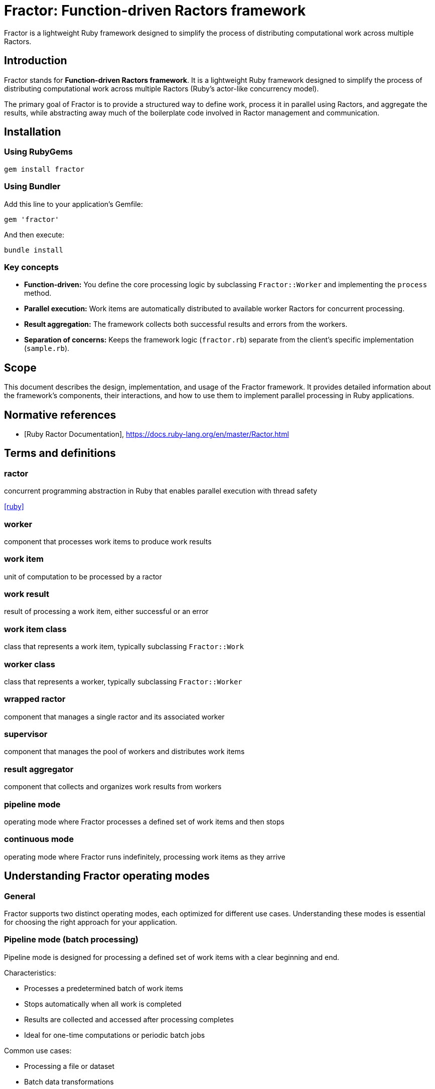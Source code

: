 = Fractor: Function-driven Ractors framework

Fractor is a lightweight Ruby framework designed to simplify the process of
distributing computational work across multiple Ractors.

== Introduction

Fractor stands for *Function-driven Ractors framework*. It is a lightweight
Ruby framework designed to simplify the process of distributing computational
work across multiple Ractors (Ruby's actor-like concurrency model).

The primary goal of Fractor is to provide a structured way to define work,
process it in parallel using Ractors, and aggregate the results, while
abstracting away much of the boilerplate code involved in Ractor management and
communication.

== Installation

=== Using RubyGems

[source,sh]
----
gem install fractor
----

=== Using Bundler

Add this line to your application's Gemfile:

[source,ruby]
----
gem 'fractor'
----

And then execute:

[source,sh]
----
bundle install
----


=== Key concepts

* *Function-driven:* You define the core processing logic by subclassing
  `Fractor::Worker` and implementing the `process` method.

* *Parallel execution:* Work items are automatically distributed to available
  worker Ractors for concurrent processing.

* *Result aggregation:* The framework collects both successful results and
  errors from the workers.

* *Separation of concerns:* Keeps the framework logic (`fractor.rb`) separate
  from the client's specific implementation (`sample.rb`).

== Scope

This document describes the design, implementation, and usage of the Fractor
framework. It provides detailed information about the framework's components,
their interactions, and how to use them to implement parallel processing in Ruby
applications.

[bibliography]
== Normative references

* [[[ruby-ractor,Ruby Ractor Documentation]]], https://docs.ruby-lang.org/en/master/Ractor.html

== Terms and definitions

=== ractor

concurrent programming abstraction in Ruby that enables parallel execution
with thread safety

[.source]
<<ruby>>

=== worker

component that processes work items to produce work results

=== work item

unit of computation to be processed by a ractor

=== work result

result of processing a work item, either successful or an error

=== work item class

class that represents a work item, typically subclassing `Fractor::Work`

=== worker class

class that represents a worker, typically subclassing `Fractor::Worker`

=== wrapped ractor

component that manages a single ractor and its associated worker

=== supervisor

component that manages the pool of workers and distributes work items

=== result aggregator

component that collects and organizes work results from workers

=== pipeline mode

operating mode where Fractor processes a defined set of work items and then
stops

=== continuous mode

operating mode where Fractor runs indefinitely, processing work items as they
arrive




== Understanding Fractor operating modes

=== General

Fractor supports two distinct operating modes, each optimized for different use
cases. Understanding these modes is essential for choosing the right approach
for your application.

=== Pipeline mode (batch processing)

Pipeline mode is designed for processing a defined set of work items with a
clear beginning and end.

Characteristics:

* Processes a predetermined batch of work items
* Stops automatically when all work is completed
* Results are collected and accessed after processing completes
* Ideal for one-time computations or periodic batch jobs

Common use cases:

* Processing a file or dataset
* Batch data transformations
* One-time parallel computations
* Scheduled batch jobs
* Hierarchical or multi-stage processing

=== Continuous mode (long-running servers)

Continuous mode is designed for applications that need to run indefinitely,
processing work items as they arrive.

Characteristics:

* Runs continuously without a predetermined end
* Processes work items dynamically as they become available
* Workers idle efficiently when no work is available
* Results are processed via callbacks, not batch collection
* Supports graceful shutdown and runtime monitoring

Common use cases:

* Chat servers and messaging systems
* Background job processors
* Real-time data stream processing
* Web servers handling concurrent requests
* Monitoring and alerting systems
* Event-driven architectures

=== Comparison

[cols="1,2,2",options="header"]
|===
|Aspect |Pipeline Mode |Continuous Mode

|Duration
|Finite (stops when done)
|Indefinite (runs until stopped)

|Work arrival
|All work known upfront
|Work arrives dynamically

|Result handling
|Batch collection after completion
|Callback-based processing

|Typical lifetime
|Seconds to minutes
|Hours to days/weeks

|Shutdown
|Automatic on completion
|Manual or signal-based

|Best for
|Batch jobs, file processing
|Servers, streams, job queues
|===

=== Decision guide

Choose *Pipeline mode* when:

* You have a complete dataset to process
* Processing has a clear start and end
* You need all results aggregated after completion
* The task is one-time or scheduled periodically

Choose *Continuous mode* when:

* Work arrives over time from external sources
* Your application runs as a long-lived server
* You need to process items as they arrive
* Results should be handled immediately via callbacks




== Quick start: Pipeline mode

=== General

This quick start guide shows the minimum steps needed to get parallel batch
processing working with Fractor.

=== Step 1: Create a minimal Work class

The Work class represents a unit of work to be processed by a Worker. It
encapsulates the input data needed for processing.

[source,ruby]
----
require 'fractor'

class MyWork < Fractor::Work
  # Store all properties in the input hash
  def initialize(value)
    super({ value: value })
  end

  # Accessor method for the stored value
  def value
    input[:value]
  end

  def to_s
    "MyWork: #{value}"
  end
end
----

A Work is instantiated with the input data it will process this way:

[source,ruby]
----
work_item = MyWork.new(42)
puts work_item.to_s  # Output: MyWork: 42
----


=== Step 2: Create a minimal Worker class

The Worker class defines the processing logic for work items. Each Worker
instance runs within its own Ractor and processes Work objects sent to it.

It must implement the `process(work)` method, which takes a Work object as
input and returns a `Fractor::WorkResult` object.

The `process` method should handle both successful processing and error
conditions.

[source,ruby]
----
class MyWorker < Fractor::Worker
  def process(work)
    # Your processing logic here
    result = work.input * 2

    # Return a success result
    Fractor::WorkResult.new(result: result, work: work)
  rescue => e
    # Return an error result if something goes wrong
    Fractor::WorkResult.new(error: e.message, work: work)
  end
end
----

The `process` method can perform any computation you need. In this example, it
multiplies the input by 2. If an error occurs, it catches the exception and
returns an error result.

=== Step 3: Set up and run the Supervisor

The Supervisor class orchestrates the entire framework, managing worker Ractors,
distributing work, and collecting results.

[source,ruby]
----
# Create the supervisor with auto-detected number of workers
supervisor = Fractor::Supervisor.new(
  worker_pools: [
    { worker_class: MyWorker }  # Number of workers auto-detected
  ]
)

# Add work items (instances of Work subclasses)
supervisor.add_work_items([
  MyWork.new(1),
  MyWork.new(2),
  MyWork.new(3),
  MyWork.new(4),
  MyWork.new(5)
])

# Run the processing
supervisor.run

# Access results after completion
puts "Results: #{supervisor.results.results.map(&:result)}"
puts "Errors: #{supervisor.results.errors.size}"
----

That's it! With these three simple steps, you have a working parallel processing
system using Fractor in pipeline mode.




== Quick start: Continuous mode

=== General

This quick start guide shows how to build a long-running server using Fractor's
high-level primitives for continuous mode. These primitives eliminate boilerplate
code for thread management, queuing, and results processing.

=== Step 1: Create Work and Worker classes

Just like pipeline mode, you need Work and Worker classes:

[source,ruby]
----
require 'fractor'

class MessageWork < Fractor::Work
  def initialize(client_id, message)
    super({ client_id: client_id, message: message })
  end

  def client_id
    input[:client_id]
  end

  def message
    input[:message]
  end
end

class MessageWorker < Fractor::Worker
  def process(work)
    # Process the message
    processed = "Echo: #{work.message}"

    Fractor::WorkResult.new(
      result: { client_id: work.client_id, response: processed },
      work: work
    )
  rescue => e
    Fractor::WorkResult.new(error: e.message, work: work)
  end
end
----

=== Step 2: Set up WorkQueue

Create a thread-safe work queue that will hold incoming work items:

[source,ruby]
----
# Create a thread-safe work queue
work_queue = Fractor::WorkQueue.new
----

=== Step 3: Set up ContinuousServer with callbacks

The ContinuousServer handles all the boilerplate: thread management, signal
handling, and results processing.

[source,ruby]
----
# Create the continuous server
server = Fractor::ContinuousServer.new(
  worker_pools: [
    { worker_class: MessageWorker, num_workers: 4 }
  ],
  work_queue: work_queue,  # Auto-registers as work source
  log_file: 'logs/server.log'  # Optional logging
)

# Define how to handle successful results
server.on_result do |result|
  client_id = result.result[:client_id]
  response = result.result[:response]
  puts "Sending to client #{client_id}: #{response}"
  # Send response to client here
end

# Define how to handle errors
server.on_error do |error_result|
  puts "Error processing work: #{error_result.error}"
end
----

=== Step 4: Run and add work dynamically

Start the server and add work items as they arrive:

[source,ruby]
----
# Start the server in a background thread
server_thread = Thread.new { server.run }

# Your application can now push work items dynamically
# For example, when a client sends a message:
work_queue << MessageWork.new(client_id: 1, message: "Hello")
work_queue << MessageWork.new(client_id: 2, message: "World")

# The server runs indefinitely, processing work as it arrives
# Use Ctrl+C or send SIGTERM for graceful shutdown

# Or stop programmatically
sleep 10
server.stop
server_thread.join
----

That's it! The ContinuousServer handles all thread management, signal handling,
and graceful shutdown automatically.




== Core components

=== General

The Fractor framework consists of the following main classes, all residing
within the `Fractor` module. These core components are used by both pipeline
mode and continuous mode.


=== Fractor::Worker

The abstract base class for defining how work should be processed.

Client code must subclass this and implement the `process(work)` method.

The `process` method receives a `Fractor::Work` object (or a subclass) and
should return a `Fractor::WorkResult` object.

=== Fractor::Work

The abstract base class for representing a unit of work.

Typically holds the input data needed by the `Worker`.

Client code should subclass this to define specific types of work items.

=== Fractor::WorkResult

A container object returned by the `Worker#process` method.

Holds either the successful `:result` of the computation or an `:error`
message if processing failed.

Includes a reference back to the original `:work` item.

Provides a `success?` method.

=== Fractor::ResultAggregator

Collects and stores all `WorkResult` objects generated by the workers.

Separates results into `results` (successful) and `errors` arrays.

=== Fractor::WrappedRactor

Manages an individual Ruby `Ractor`.

Instantiates the client-provided `Worker` subclass within the Ractor.

Handles receiving `Work` items, calling the `Worker#process` method, and
yielding `WorkResult` objects (or errors) back to the `Supervisor`.

=== Fractor::Supervisor

The main orchestrator of the framework.

Initializes and manages a pool of `WrappedRactor` instances.

Manages a `work_queue` of input data.

Distributes work items (wrapped in the client's `Work` subclass) to available
Ractors.

Listens for results and errors from Ractors using `Ractor.select`.

Uses `ResultAggregator` to store outcomes.

Handles graceful shutdown on `SIGINT` (Ctrl+C).




== Pipeline mode components

=== General

This section describes the components and their detailed usage specifically for
pipeline mode (batch processing). For continuous mode, see the Continuous mode
components section.

Pipeline mode uses only the core components without any additional primitives.

=== Work class

==== Purpose and responsibilities

The `Fractor::Work` class represents a unit of work to be processed by a Worker.
Its primary responsibility is to encapsulate the input data needed for
processing.

==== Implementation requirements

At minimum, your Work subclass should:

. Inherit from `Fractor::Work`
. Pass the input data to the superclass constructor

[source,ruby]
----
class MyWork < Fractor::Work
  def initialize(input)
    super(input) # This stores input in @input
    # Add any additional initialization if needed
  end
end
----

==== Advanced usage

You can extend your Work class to include additional data or methods:

[source,ruby]
----
class ComplexWork < Fractor::Work
  attr_reader :options

  def initialize(input, options = {})
    super(input)
    @options = options
  end

  def high_priority?
    @options[:priority] == :high
  end

  def to_s
    "ComplexWork: #{@input} (#{@options[:priority]} priority)"
  end
end
----

[TIP]
====
* Keep Work objects lightweight and serializable since they will be passed
  between Ractors
* Implement a meaningful `to_s` method for better debugging
* Consider adding validation in the initializer to catch issues early
====

=== Worker class

==== Purpose and responsibilities

The `Fractor::Worker` class defines the processing logic for work items. Each
Worker instance runs within its own Ractor and processes Work objects sent to
it.

==== Implementation requirements

Your Worker subclass must:

. Inherit from `Fractor::Worker`
. Implement the `process(work)` method
. Return a `Fractor::WorkResult` object from the `process` method
. Handle both successful processing and error conditions

[source,ruby]
----
class MyWorker < Fractor::Worker
  def process(work)
    # Process the work

    if work.input < 0
      return Fractor::WorkResult.new(
        error: "Cannot process negative numbers",
        work: work
      )
    end

    # Normal processing...
    result = work.input * 2

    # Return a WorkResult
    Fractor::WorkResult.new(result: result, work: work)
  end
end
----


==== Error handling

The Worker class should handle two types of errors.


===== Handled errors

These are expected error conditions that your code explicitly checks for.

[source,ruby]
----
def process(work)
  if work.input < 0
    return Fractor::WorkResult.new(
      error: "Cannot process negative numbers",
      work: work
    )
  end

  # Normal processing...
  Fractor::WorkResult.new(result: calculated_value, work: work)
end
----

===== Unexpected errors caught by rescue

These are unexpected exceptions that may occur during processing. You should
catch these and convert them into error results.

[source,ruby]
----
def process(work)
  # Processing that might raise exceptions
  result = complex_calculation(work.input)

  Fractor::WorkResult.new(result: result, work: work)
rescue StandardError => e
  # Catch and convert any unexpected exceptions to error results
  Fractor::WorkResult.new(
    error: "An unexpected error occurred: #{e.message}",
    work: work
  )
end
----

[TIP]
====
* Keep the `process` method focused on a single responsibility
* Use meaningful error messages that help diagnose issues
* Consider adding logging within the `process` method for debugging
* Ensure all paths return a valid `WorkResult` object
====

=== Supervisor class for pipeline mode

==== Purpose and responsibilities

The `Fractor::Supervisor` class orchestrates the entire framework, managing
worker Ractors, distributing work, and collecting results.

==== Configuration options

When creating a Supervisor for pipeline mode, configure worker pools:

[source,ruby]
----
supervisor = Fractor::Supervisor.new(
  worker_pools: [
    # Pool 1 - for general data processing
    { worker_class: MyWorker, num_workers: 4 },

    # Pool 2 - for specialized image processing
    { worker_class: ImageWorker, num_workers: 2 }
  ]
  # Note: continuous_mode defaults to false for pipeline mode
)
----

==== Worker auto-detection

Fractor automatically detects the number of available processors on your system
and uses that value when `num_workers` is not specified. This provides optimal
resource utilization across different deployment environments without requiring
manual configuration.

[source,ruby]
----
# Auto-detect number of workers (recommended for most cases)
supervisor = Fractor::Supervisor.new(
  worker_pools: [
    { worker_class: MyWorker }  # Will use number of available processors
  ]
)

# Explicitly set number of workers (useful for specific requirements)
supervisor = Fractor::Supervisor.new(
  worker_pools: [
    { worker_class: MyWorker, num_workers: 4 }  # Always use exactly 4 workers
  ]
)

# Mix auto-detection and explicit configuration
supervisor = Fractor::Supervisor.new(
  worker_pools: [
    { worker_class: FastWorker },                    # Auto-detected
    { worker_class: HeavyWorker, num_workers: 2 }    # Explicitly 2 workers
  ]
)
----

The auto-detection uses Ruby's `Etc.nprocessors` which returns the number of
available processors. If detection fails for any reason, it falls back to 2
workers.

[TIP]
====
* Use auto-detection for portable code that adapts to different environments
* Explicitly set `num_workers` when you need precise control over resource usage
* Consider system load and other factors when choosing explicit values
====

==== Adding work

You can add work items individually or in batches:

[source,ruby]
----
# Add a single item
supervisor.add_work_item(MyWork.new(42))

# Add multiple items
supervisor.add_work_items([
  MyWork.new(1),
  MyWork.new(2),
  MyWork.new(3),
  MyWork.new(4),
  MyWork.new(5)
])

# Add items of different work types
supervisor.add_work_items([
  TextWork.new("Process this text"),
  ImageWork.new({ width: 800, height: 600 })
])
----

The Supervisor can handle any Work object that inherits from Fractor::Work.
Workers must check the type of Work they receive and process it accordingly.

==== Running and monitoring

To start processing:

[source,ruby]
----
# Start processing and block until complete
supervisor.run
----

The Supervisor automatically handles:

* Starting the worker Ractors
* Distributing work items to available workers
* Collecting results and errors
* Graceful shutdown on completion or interruption (Ctrl+C)

=== ResultAggregator for pipeline mode

==== Purpose and responsibilities

The `Fractor::ResultAggregator` collects and organizes all results from the
workers, separating successful results from errors.

In pipeline mode, results are collected throughout processing and accessed
after the supervisor finishes running.

==== Accessing results

After processing completes:

[source,ruby]
----
# Get the ResultAggregator
aggregator = supervisor.results

# Check counts
puts "Processed #{aggregator.results.size} items successfully"
puts "Encountered #{aggregator.errors.size} errors"

# Access successful results
aggregator.results.each do |result|
  puts "Work item #{result.work.input} produced #{result.result}"
end

# Access errors
aggregator.errors.each do |error_result|
  puts "Work item #{error_result.work.input} failed: #{error_result.error}"
end
----

To access successful results:

[source,ruby]
----
# Get all successful results
successful_results = supervisor.results.results

# Extract just the result values
result_values = successful_results.map(&:result)
----

To access errors:

[source,ruby]
----
# Get all error results
error_results = supervisor.results.errors

# Extract error messages
error_messages = error_results.map(&:error)

# Get the work items that failed
failed_work_items = error_results.map(&:work)
----


[TIP]
====
* Check both successful results and errors after processing completes
* Consider implementing custom reporting based on the aggregated results
====




== Pipeline mode patterns

=== Custom work distribution

For more complex scenarios, you might want to prioritize certain work items:

[source,ruby]
----
# Create Work objects for high priority items
high_priority_works = high_priority_items.map { |item| MyWork.new(item) }

# Add high-priority items first
supervisor.add_work_items(high_priority_works)

# Run with just enough workers for high-priority items
supervisor.run

# Create Work objects for lower priority items
low_priority_works = low_priority_items.map { |item| MyWork.new(item) }

# Add and process lower-priority items
supervisor.add_work_items(low_priority_works)
supervisor.run
----

=== Handling large datasets

For very large datasets, consider processing in batches:

[source,ruby]
----
large_dataset.each_slice(1000) do |batch|
  # Convert batch items to Work objects
  work_batch = batch.map { |item| MyWork.new(item) }

  supervisor.add_work_items(work_batch)
  supervisor.run

  # Process this batch's results before continuing
  process_batch_results(supervisor.results)
end
----

=== Multi-work type processing

The Multi-Work Type pattern demonstrates how a single supervisor and worker can
handle multiple types of work items.

[source,ruby]
----
class UniversalWorker < Fractor::Worker
  def process(work)
    case work
    when TextWork
      process_text(work)
    when ImageWork
      process_image(work)
    else
      Fractor::WorkResult.new(
        error: "Unknown work type: #{work.class}",
        work: work
      )
    end
  end

  private

  def process_text(work)
    result = work.text.upcase
    Fractor::WorkResult.new(result: result, work: work)
  end

  def process_image(work)
    result = { width: work.width * 2, height: work.height * 2 }
    Fractor::WorkResult.new(result: result, work: work)
  end
end

# Add different types of work
supervisor.add_work_items([
  TextWork.new("hello"),
  ImageWork.new(width: 100, height: 100),
  TextWork.new("world")
])
----

=== Hierarchical work processing

The Producer/Subscriber pattern showcases processing that generates sub-work:

[source,ruby]
----
# First pass: Process documents
supervisor.add_work_items(documents.map { |doc| DocumentWork.new(doc) })
supervisor.run

# Collect sections generated from documents
sections = supervisor.results.results.flat_map do |result|
  result.result[:sections]
end

# Second pass: Process sections
supervisor.add_work_items(sections.map { |section| SectionWork.new(section) })
supervisor.run
----

=== Pipeline stages

The Pipeline Processing pattern implements multi-stage transformation:

[source,ruby]
----
# Stage 1: Extract data
supervisor1 = Fractor::Supervisor.new(
  worker_pools: [{ worker_class: ExtractionWorker }]
)
supervisor1.add_work_items(raw_data.map { |d| ExtractionWork.new(d) })
supervisor1.run
extracted = supervisor1.results.results.map(&:result)

# Stage 2: Transform data
supervisor2 = Fractor::Supervisor.new(
  worker_pools: [{ worker_class: TransformWorker }]
)
supervisor2.add_work_items(extracted.map { |e| TransformWork.new(e) })
supervisor2.run
transformed = supervisor2.results.results.map(&:result)

# Stage 3: Load data
supervisor3 = Fractor::Supervisor.new(
  worker_pools: [{ worker_class: LoadWorker }]
)
supervisor3.add_work_items(transformed.map { |t| LoadWork.new(t) })
supervisor3.run
----




== Continuous mode components

=== General

This section describes the components and their detailed usage specifically for
continuous mode (long-running servers). For pipeline mode, see the Pipeline mode
components section.

Continuous mode offers two approaches: a low-level API for manual control, and
high-level primitives that eliminate boilerplate code.

=== Low-level components

==== General

The low-level API provides manual control over continuous mode operation. This
approach is useful when you need fine-grained control over threading, work
sources, or results processing.

Use the low-level API when:

* You need custom thread management
* Your work source logic is complex
* You require precise control over the supervisor lifecycle
* You're integrating with existing thread pools or event loops

For most applications, the high-level primitives (described in the next section)
are recommended as they eliminate significant boilerplate code.

==== Supervisor with continuous_mode: true

To enable continuous mode, set the `continuous_mode` option:

[source,ruby]
----
supervisor = Fractor::Supervisor.new(
  worker_pools: [
    { worker_class: MyWorker, num_workers: 2 }
  ],
  continuous_mode: true  # Enable continuous mode
)
----

==== Work source callbacks

Register a callback that provides new work on demand:

[source,ruby]
----
supervisor.register_work_source do
  # Return nil or empty array if no work is available
  # Return a work item or array of work items when available
  items = get_next_work_items
  if items && !items.empty?
    # Convert to Work objects if needed
    items.map { |item| MyWork.new(item) }
  else
    nil
  end
end
----

The callback is polled every 100ms by an internal timer thread.

==== Manual thread management

You must manually manage threads and results processing:

[source,ruby]
----
# Start supervisor in a background thread
supervisor_thread = Thread.new { supervisor.run }

# Start results processing thread
results_thread = Thread.new do
  loop do
    # Process results
    while (result = supervisor.results.results.shift)
      handle_result(result)
    end

    # Process errors
    while (error = supervisor.results.errors.shift)
      handle_error(error)
    end

    sleep 0.1
  end
end

# Ensure cleanup on shutdown
begin
  supervisor_thread.join
rescue Interrupt
  supervisor.stop
ensure
  results_thread.kill
  supervisor_thread.join
end
----

=== High-level components

==== General

Fractor provides high-level primitives that dramatically simplify continuous
mode applications by eliminating boilerplate code.

These primitives solve common problems:

* *Thread management*: Automatic supervisor and results processing threads
* *Queue synchronization*: Thread-safe work queue with automatic integration
* *Results processing*: Callback-based handling instead of manual loops
* *Signal handling*: Built-in support for SIGINT, SIGTERM, SIGUSR1/SIGBREAK
* *Graceful shutdown*: Coordinated cleanup across all threads

Real-world benefits:

* The chat server example reduced from 279 lines to 167 lines (40% reduction)
* Eliminates ~112 lines of thread, queue, and signal handling boilerplate
* Simpler, more maintainable code with fewer error-prone details

==== Fractor::WorkQueue

===== Purpose and responsibilities

`Fractor::WorkQueue` provides a thread-safe queue for continuous mode
applications. It handles work item storage and integrates automatically with the
supervisor's work source mechanism.

===== Thread-safety

The WorkQueue is *thread-safe* but not *Ractor-safe*:

* *Thread-safe*: Multiple threads can safely push work items concurrently
* *Not Ractor-safe*: The queue lives in the main process and cannot be shared
  across Ractor boundaries

This design is intentional. The WorkQueue operates in the main process where
your application code runs. Work items are retrieved by the Supervisor (also in
the main process) and then sent to worker Ractors.

.WorkQueue architecture
[source]
----
Main Process
├─→ Your application threads (push to WorkQueue)
├─→ WorkQueue (thread-safe, lives here)
├─→ Supervisor (polls WorkQueue)
│   └─→ Sends work to Worker Ractors
└─→ Worker Ractors (receive frozen/shareable work items)
----

===== Creating a WorkQueue

[source,ruby]
----
work_queue = Fractor::WorkQueue.new
----

===== Adding work items

Use the `<<` operator for thread-safe push operations:

[source,ruby]
----
# From any thread in your application
work_queue << MyWork.new(data)

# Thread-safe even from multiple threads
threads = 10.times.map do |i|
  Thread.new do
    100.times do |j|
      work_queue << MyWork.new("thread-#{i}-item-#{j}")
    end
  end
end
threads.each(&:join)
----

===== Checking queue status

[source,ruby]
----
# Check if queue is empty
if work_queue.empty?
  puts "No work available"
end

# Get current queue size
puts "Queue has #{work_queue.size} items"
----

===== Integration with Supervisor

The WorkQueue integrates automatically with ContinuousServer (see next section).
For manual integration with a Supervisor:

[source,ruby]
----
supervisor = Fractor::Supervisor.new(
  worker_pools: [{ worker_class: MyWorker }],
  continuous_mode: true
)

# Register the work queue as a work source
work_queue.register_with_supervisor(supervisor)

# Now the supervisor will automatically poll the queue for work
----

==== Fractor::ContinuousServer

===== Purpose and responsibilities

`Fractor::ContinuousServer` is a high-level wrapper that handles all the
complexity of running a continuous mode application. It manages:

* Supervisor thread lifecycle
* Results processing thread with callback system
* Signal handling (SIGINT, SIGTERM, SIGUSR1/SIGBREAK)
* Graceful shutdown coordination
* Optional logging

===== Creating a ContinuousServer

[source,ruby]
----
server = Fractor::ContinuousServer.new(
  worker_pools: [
    { worker_class: MessageWorker, num_workers: 4 }
  ],
  work_queue: work_queue,  # Optional, auto-registers if provided
  log_file: 'logs/server.log'  # Optional
)
----

Parameters:

* `worker_pools` (required): Array of worker pool configurations
* `work_queue` (optional): A Fractor::WorkQueue instance to auto-register
* `log_file` (optional): Path for log output

===== Registering callbacks

Define how to handle results and errors:

[source,ruby]
----
# Handle successful results
server.on_result do |result|
  # result is a Fractor::WorkResult with result.result containing your data
  puts "Success: #{result.result}"
  # Send response to client, update database, etc.
end

# Handle errors
server.on_error do |error_result|
  # error_result is a Fractor::WorkResult with error_result.error containing the message
  puts "Error: #{error_result.error}"
  # Log error, send notification, etc.
end
----

===== Running the server

[source,ruby]
----
# Blocking: Run the server (blocks until shutdown signal)
server.run

# Non-blocking: Run in background thread
server_thread = Thread.new { server.run }

# Your application continues here...
# Add work to queue as needed
work_queue << MyWork.new(data)

# Later, stop the server
server.stop
server_thread.join
----

===== Signal handling

The ContinuousServer automatically handles:

* *SIGINT* (Ctrl+C): Graceful shutdown
* *SIGTERM*: Graceful shutdown (production deployment)
* *SIGUSR1* (Unix) / *SIGBREAK* (Windows): Status output

No additional code needed - signals work automatically.

===== Graceful shutdown

When a shutdown signal is received:

. Stops accepting new work from the work queue
. Allows in-progress work to complete (within ~2 seconds)
. Processes remaining results through callbacks
. Cleans up all threads and resources
. Returns from the `run` method

===== Programmatic shutdown

[source,ruby]
----
# Stop the server programmatically
server.stop

# The run method will return shortly after
----

==== Integration architecture

The high-level components work together seamlessly:

.Complete architecture diagram
[source]
----
┌───────────────────────────────────────────────────────────┐
│                     Main Process                          │
│                                                           │
│  ┌──────────────┐     ┌──────────────────────────────┐    │
│  │ Your App     │────>│ WorkQueue (thread-safe)      │    │
│  │ (any thread) │     │ - Thread::Queue internally   │    │
│  └──────────────┘     └──────────────────────────────┘    │
│                                 │                         │
│                                 │ polled every 100ms      │
│                                 ▼                         │
│  ┌────────────────────────────────────────────────────┐   │
│  │         ContinuousServer                           │   │
│  │  ┌─────────────────────────────────────────────┐   │   │
│  │  │  Supervisor Thread                          │   │   │
│  │  │  - Manages worker Ractors                   │   │   │
│  │  │  - Distributes work                         │   │   │
│  │  │  - Coordinates shutdown                     │   │   │
│  │  └─────────────────────────────────────────────┘   │   │
│  │          │                                         │   │
│  │          ▼                                         │   │
│  │  ┌─────────────────────────────────────────────┐   │   │
│  │  │  Worker Ractors (parallel execution)        │   │   │
│  │  │  - Ractor 1: WorkerInstance.process(work)   │   │   │
│  │  │  - Ractor 2: WorkerInstance.process(work)   │   │   │
│  │  │  - Ractor N: WorkerInstance.process(work)   │   │   │
│  │  └─────────────────────────────────────────────┘   │   │
│  │          │                                         │   │
│  │          ▼ (WorkResults)                           │   │
│  │  ┌─────────────────────────────────────────────┐   │   │
│  │  │  Results Processing Thread                  │   │   │
│  │  │  - on_result callback for successes         │   │   │
│  │  │  - on_error callback for failures           │   │   │
│  │  └─────────────────────────────────────────────┘   │   │
│  │                                                    │   │
│  │  ┌─────────────────────────────────────────────┐   │   │
│  │  │  Signal Handler Thread                      │   │   │
│  │  │  - SIGINT/SIGTERM: Shutdown                 │   │   │
│  │  │  - SIGUSR1/SIGBREAK: Status                 │   │   │
│  │  └─────────────────────────────────────────────┘   │   │
│  └────────────────────────────────────────────────────┘   │
└───────────────────────────────────────────────────────────┘
----

Key points:

* WorkQueue lives in main process (thread-safe, not Ractor-safe)
* Supervisor polls WorkQueue and distributes to Ractors
* Work items must be frozen/shareable to cross Ractor boundary
* Results come back through callbacks, not batch collection
* All thread management is automatic




== Continuous mode patterns

=== Basic server with callbacks

The most common pattern uses WorkQueue + ContinuousServer:

[source,ruby]
----
require 'fractor'

# Define work and worker
class RequestWork < Fractor::Work
  def initialize(request_id, data)
    super({ request_id: request_id, data: data })
  end
end

class RequestWorker < Fractor::Worker
  def process(work)
    # Process the request
    result = perform_computation(work.input[:data])

    Fractor::WorkResult.new(
      result: { request_id: work.input[:request_id], response: result },
      work: work
    )
  rescue => e
    Fractor::WorkResult.new(error: e.message, work: work)
  end

  private

  def perform_computation(data)
    # Your business logic here
    data.upcase
  end
end

# Set up server
work_queue = Fractor::WorkQueue.new

server = Fractor::ContinuousServer.new(
  worker_pools: [{ worker_class: RequestWorker, num_workers: 4 }],
  work_queue: work_queue
)

server.on_result { |result| puts "Success: #{result.result}" }
server.on_error { |error| puts "Error: #{error.error}" }

# Run server (blocks until shutdown)
Thread.new { server.run }

# Application logic adds work as needed
work_queue << RequestWork.new(1, "hello")
work_queue << RequestWork.new(2, "world")

sleep # Keep main thread alive
----

=== Event-driven processing

Process events from external sources as they arrive:

[source,ruby]
----
# Event source (could be webhooks, message queue, etc.)
event_source = EventSource.new

# Set up work queue and server
work_queue = Fractor::WorkQueue.new
server = Fractor::ContinuousServer.new(
  worker_pools: [{ worker_class: EventWorker, num_workers: 8 }],
  work_queue: work_queue
)

server.on_result do |result|
  # Publish result to subscribers
  publish_event(result.result)
end

# Event loop adds work to queue
event_source.on_event do |event|
  work_queue << EventWork.new(event)
end

# Start server
server.run
----

=== Dynamic work sources

Combine multiple work sources:

[source,ruby]
----
work_queue = Fractor::WorkQueue.new

# Source 1: HTTP requests
http_server.on_request do |request|
  work_queue << HttpWork.new(request)
end

# Source 2: Message queue
message_queue.subscribe do |message|
  work_queue << MessageWork.new(message)
end

# Source 3: Scheduled tasks
scheduler.every('1m') do
  work_queue << ScheduledWork.new(Time.now)
end

# Single server processes all work types
server = Fractor::ContinuousServer.new(
  worker_pools: [
    { worker_class: HttpWorker, num_workers: 4 },
    { worker_class: MessageWorker, num_workers: 2 },
    { worker_class: ScheduledWorker, num_workers: 1 }
  ],
  work_queue: work_queue
)

server.run
----

=== Graceful shutdown strategies

==== Signal-based shutdown (production)

[source,ruby]
----
# Server automatically handles SIGTERM
server = Fractor::ContinuousServer.new(
  worker_pools: [{ worker_class: MyWorker }],
  work_queue: work_queue,
  log_file: '/var/log/myapp/server.log'
)

# Just run the server - signals handled automatically
server.run

# In production:
# systemctl stop myapp  # Sends SIGTERM
# docker stop container # Sends SIGTERM
# kill -TERM <pid>      # Manual SIGTERM
----

==== Time-based shutdown

[source,ruby]
----
server_thread = Thread.new { server.run }

# Run for specific duration
sleep 3600  # Run for 1 hour
server.stop
server_thread.join
----

==== Condition-based shutdown

[source,ruby]
----
server_thread = Thread.new { server.run }

# Monitor thread checks conditions
monitor = Thread.new do
  loop do
    if should_shutdown?
      server.stop
      break
    end
    sleep 10
  end
end

server_thread.join
monitor.kill
----

=== Before/after comparison

The chat server example demonstrates the real-world impact of using the
high-level primitives.

==== Before: Low-level API (279 lines)

Required manual management of:

* Supervisor thread creation and lifecycle (~15 lines)
* Results processing thread with loops (~50 lines)
* Queue creation and synchronization (~10 lines)
* Signal handling setup (~15 lines)
* Thread coordination and shutdown (~20 lines)
* IO.select event loop (~110 lines)
* Manual error handling throughout (~59 lines)

==== After: High-level primitives (167 lines)

Eliminated boilerplate:

* WorkQueue handles queue and synchronization (automatic)
* ContinuousServer manages all threads (automatic)
* Callbacks replace manual results loops (automatic)
* Signal handling built-in (automatic)
* Graceful shutdown coordinated (automatic)

Result: **40% code reduction** (112 fewer lines), simpler architecture, fewer
error-prone details.

See link:examples/continuous_chat_fractor/chat_server.rb[the refactored chat
server] for the complete example.




== Process monitoring and logging

=== Status monitoring and health checks

The signals SIGUSR1 (or SIGBREAK on Windows) can be used for health checks.

When the signal is received, the supervisor prints its current status to
standard output.

[example]
Sending the signal:

Unix:

[source,sh]
----
# Send SIGUSR1 to the supervisor process
kill -USR1 <pid>
----

Windows:

[source,sh]
----
# Send SIGBREAK to the supervisor process
kill -BREAK <pid>
----

Output:

[source]
----
=== Fractor Supervisor Status ===
Mode: Continuous
Running: true
Workers: 4
Idle workers: 2
Queue size: 15
Results: 127
Errors: 3
----

=== Logging

Fractor supports logging of its operations to a specified log file.

For ContinuousServer, pass the `log_file` parameter:

[source,ruby]
----
server = Fractor::ContinuousServer.new(
  worker_pools: [{ worker_class: MyWorker }],
  work_queue: work_queue,
  log_file: 'logs/server.log'
)
----

For manual Supervisor usage, set the `FRACTOR_LOG_FILE` environment variable
before starting your application:

[source,sh]
----
export FRACTOR_LOG_FILE=/path/to/logs/server.log
ruby my_fractor_app.rb
----

The log file will contain detailed information about the supervisor's
operations, including worker activity, work distribution, results, and errors.

.Examples of accessing logs
[example]
[source,sh]
----
# Check if server is responsive (Unix/Linux/macOS)
kill -USR1 <pid> && tail -f /path/to/logs/server.log

# Monitor with systemd
systemctl status fractor-server
journalctl -u fractor-server -f

# Monitor with Docker
docker logs -f <container_id>
----




== Signal handling

=== General

Fractor provides production-ready signal handling for process control and
monitoring. The framework supports different signals depending on the operating
system, enabling graceful shutdown and runtime status monitoring.

=== Unix signals (Linux, macOS, Unix)

==== SIGINT (Ctrl+C)

Interactive interrupt signal for graceful shutdown.

Usage:

* Press `Ctrl+C` in the terminal running Fractor
* Behavior depends on mode:
** *Batch mode*: Stops immediately after current work completes
** *Continuous mode*: Initiates graceful shutdown

==== SIGTERM

Standard Unix termination signal, preferred for production deployments.

This ensures a graceful shutdown of the Fractor supervisor and its workers.

Usage:

[source,sh]
----
kill -TERM <pid>
# or simply
kill <pid>  # SIGTERM is the default
----

Typical signals from service managers:

* Systemd sends SIGTERM on `systemctl stop`
* Docker sends SIGTERM on `docker stop`
* Kubernetes sends SIGTERM during pod termination

[source,ini]
----
# Example systemd service
[Service]
ExecStart=/usr/bin/ruby /path/to/fractor_server.rb
KillMode=process
KillSignal=SIGTERM
TimeoutStopSec=30
----

==== SIGUSR1

Real-time status monitoring without stopping the process.

Usage:

[source,sh]
----
kill -USR1 <pid>
----

Output example:

[example]
[source]
----
=== Fractor Supervisor Status ===
Mode: Continuous
Running: true
Workers: 4
Idle workers: 2
Queue size: 15
Results: 127
Errors: 3
----

=== Windows signals

==== SIGBREAK (Ctrl+Break)

Windows alternative to SIGUSR1 for status monitoring.

Usage:

* Press `Ctrl+Break` in the terminal running Fractor
* Same output as SIGUSR1 on Unix

[NOTE]
SIGUSR1 is not available on Windows. Use `Ctrl+Break` instead for status
monitoring on Windows platforms.


=== Signal behavior by mode

==== Batch mode

In batch processing mode:

* SIGINT/SIGTERM: Stops immediately after current work completes
* SIGUSR1/SIGBREAK: Displays current status

==== Continuous mode

In continuous mode (long-running servers):

* SIGINT/SIGTERM: Graceful shutdown within ~2 seconds
** Stops accepting new work
** Completes in-progress work
** Cleans up resources
* SIGUSR1/SIGBREAK: Displays current status




== Running a basic example

. Install the gem as described in the Installation section.

. Create a new Ruby file (e.g., `my_fractor_example.rb`) with your
implementation:

[source,ruby]
----
require 'fractor'

# Define your Work class
class MyWork < Fractor::Work
  def to_s
    "MyWork: #{@input}"
  end
end

# Define your Worker class
class MyWorker < Fractor::Worker
  def process(work)
    if work.input == 5
      # Return a Fractor::WorkResult for errors
      return Fractor::WorkResult.new(
        error: "Error processing work #{work.input}",
        work: work
      )
    end

    calculated = work.input * 2
    # Return a Fractor::WorkResult for success
    Fractor::WorkResult.new(result: calculated, work: work)
  end
end

# Create supervisor with a worker pool
supervisor = Fractor::Supervisor.new(
  worker_pools: [
    { worker_class: MyWorker, num_workers: 2 }
  ]
)

# Create Work objects
work_items = (1..10).map { |i| MyWork.new(i) }

# Add work items
supervisor.add_work_items(work_items)

# Run processing
supervisor.run

# Display results
puts "Results: #{supervisor.results.results.map(&:result).join(', ')}"
puts "Errors: #{supervisor.results.errors.map { |e| e.work.input }.join(', ')}"
----

. Run the example from your terminal:

[source,sh]
----
ruby my_fractor_example.rb
----

You will see output showing Ractors starting, receiving work, processing it, and
the final aggregated results, including any errors encountered. Press `Ctrl+C`
during execution to test the graceful shutdown.




== Example applications

=== General

The Fractor gem comes with several example applications that demonstrate various
patterns and use cases. Each example can be found in the `examples` directory of
the gem repository. Detailed descriptions for these are provided below.

=== Pipeline mode examples

==== Simple example

The Simple Example (link:examples/simple/[examples/simple/]) demonstrates the
basic usage of the Fractor framework. It shows how to create a simple Work
class, a Worker class, and a Supervisor to manage the processing of work items
in parallel. This example serves as a starting point for understanding how to
use Fractor.

Key features:

* Basic Work and Worker class implementation
* Simple Supervisor setup
* Parallel processing of work items
* Error handling and result aggregation
* Auto-detection of available processors
* Graceful shutdown on completion

==== Auto-detection example

The Auto-Detection Example
(link:examples/auto_detection/[examples/auto_detection/]) demonstrates
Fractor's automatic worker detection feature. It shows how to use
auto-detection, explicit configuration, and mixed approaches for controlling
the number of workers.

Key features:

* Automatic detection of available processors
* Comparison of auto-detection vs explicit configuration
* Mixed configuration with multiple worker pools
* Best practices for worker configuration
* Portable code that adapts to different environments

==== Hierarchical hasher

The Hierarchical Hasher example
(link:examples/hierarchical_hasher/[examples/hierarchical_hasher/]) demonstrates
how to use the Fractor framework to process a file in parallel by breaking it
into chunks, hashing each chunk independently, and then combining the results
into a final hash. This approach is useful for processing large files
efficiently.

Key features:

* Parallel data chunking for large files
* Independent processing of data segments
* Aggregation of results to form a final output

==== Multi-work type

The Multi-Work Type example
(link:examples/multi_work_type/[examples/multi_work_type/]) demonstrates how a
single Fractor supervisor and worker can handle multiple types of work items
(e.g., `TextWork` and `ImageWork`). The worker intelligently adapts its
processing strategy based on the class of the incoming work item.

Key features:

* Support for multiple `Fractor::Work` subclasses
* Polymorphic worker processing based on work type
* Unified workflow for diverse tasks

==== Pipeline processing

The Pipeline Processing example
(link:examples/pipeline_processing/[examples/pipeline_processing/]) implements a
multi-stage processing pipeline where data flows sequentially through a series
of transformations. The output of one stage becomes the input for the next, and
different stages can operate concurrently on different data items.

Key features:

* Sequential data flow through multiple processing stages
* Concurrent execution of different pipeline stages
* Data transformation at each step of the pipeline

==== Producer/subscriber

The Producer/Subscriber example
(link:examples/producer_subscriber/[examples/producer_subscriber/]) showcases a
multi-stage document processing system where initial work (processing a
document) can generate additional sub-work items (processing sections of the
document). This creates a hierarchical processing pattern.

Key features:

* Implementation of producer-consumer patterns
* Dynamic generation of sub-work based on initial processing
* Construction of hierarchical result structures

==== Scatter/gather

The Scatter/Gather example
(link:examples/scatter_gather/[examples/scatter_gather/]) illustrates how a
large task or dataset is broken down (scattered) into smaller, independent
subtasks. These subtasks are processed in parallel by multiple workers, and
their results are then collected (gathered) and combined to produce the final
output.

Key features:

* Distribution of a large task into smaller, parallelizable subtasks
* Concurrent processing of subtasks
* Aggregation of partial results into a final result

==== Specialized workers

The Specialized Workers example
(link:examples/specialized_workers/[examples/specialized_workers/]) demonstrates
creating distinct worker types, each tailored to handle specific kinds of tasks
(e.g., `ComputeWorker` for CPU-intensive operations and `DatabaseWorker` for
I/O-bound database interactions). This allows for optimized resource utilization
and domain-specific logic.

Key features:

* Creation of worker classes for specific processing domains
* Routing of work items to appropriately specialized workers
* Optimization of resources and logic per task type

==== Workflow examples

The Workflow examples (link:examples/workflow/[examples/workflow/]) demonstrate
how to define and execute complex data processing workflows using a declarative
GitHub Actions-style DSL. Workflows coordinate multiple jobs with dependencies,
type-safe data flow, and support both sequential and parallel execution
patterns.

Key features:

* *Declarative workflow DSL*: Define workflows similar to GitHub Actions
* *Type-safe data flow*: Input/output types declared for each job
* *Dependency management*: Automatic topological sorting and execution ordering
* *Multiple execution patterns*: Linear pipelines, fan-out/fan-in, conditional execution
* *Workflow validation*: Cycle detection, reachability checks, type validation
* *Composable jobs*: Reusable worker definitions with clear interfaces

Available examples:

* link:examples/workflow/simple_linear_workflow.rb[Simple Linear Workflow]:
  Three-job sequential pipeline demonstrating basic workflow concepts
* link:examples/workflow/fan_out_workflow.rb[Fan-Out Workflow]: One job feeding
  multiple parallel jobs, then aggregating results
* link:examples/workflow/conditional_workflow.rb[Conditional Workflow]: Jobs
  that execute based on runtime conditions

See link:examples/workflow/README.adoc[the workflow README] for detailed
documentation on the workflow system.

===== Alternative workflow definition methods

Fractor provides three complementary ways to define workflows, each suited to
different use cases:

====== YAML workflows (declarative configuration)

Define workflows in YAML files similar to GitHub Actions syntax. This is ideal
for:

* Configuration-driven workflows
* Non-programmer workflow definition
* CI/CD integration
* Version-controlled workflow definitions

[source,yaml]
----
name: my-workflow
input_type: SimpleLinearExample::TextData
output_type: SimpleLinearExample::FinalOutput

jobs:
  - id: uppercase
    worker: SimpleLinearExample::UppercaseWorker
    inputs: workflow
    outputs_to_workflow: false

  - id: reverse
    worker: SimpleLinearExample::ReverseWorker
    needs: uppercase
    inputs: uppercase
    outputs_to_workflow: false

  - id: finalize
    worker: SimpleLinearExample::FinalizeWorker
    needs: reverse
    inputs: reverse
    outputs_to_workflow: true
    terminates: true
----

Load and execute YAML workflows:

[source,ruby]
----
require 'fractor/workflow/yaml_loader'

# Define worker registry for class name mapping
worker_registry = {
  'SimpleLinearExample::UppercaseWorker' => SimpleLinearExample::UppercaseWorker,
  'SimpleLinearExample::ReverseWorker' => SimpleLinearExample::ReverseWorker,
  'SimpleLinearExample::FinalizeWorker' => SimpleLinearExample::FinalizeWorker,
  'SimpleLinearExample::TextData' => SimpleLinearExample::TextData,
  'SimpleLinearExample::FinalOutput' => SimpleLinearExample::FinalOutput
}

# Load workflow from YAML file
workflow_class = Fractor::Workflow::YamlLoader.load_file(
  'path/to/workflow.yml',
  worker_registry: worker_registry
)

# Execute the workflow
result = workflow_class.new.execute(input_data)
----

====== Programmatic Builder API (dynamic construction)

Build workflows programmatically using a fluent API. This is ideal for:

* Dynamic workflow generation
* Conditional workflow structures
* Programmatic workflow templates
* Runtime workflow modifications

[source,ruby]
----
require 'fractor/workflow/builder'

builder = Fractor::Workflow::Builder.new("dynamic-workflow")
  .input_type(InputData)
  .output_type(OutputData)
  .add_job("process", ProcessWorker, inputs: :workflow)
  .add_job("validate", ValidateWorker,
           needs: "process",
           inputs: "process")
  .add_job("finalize", FinalizeWorker,
           needs: "validate",
           inputs: "validate",
           outputs_to_workflow: true,
           terminates: true)

# Build and execute
workflow_class = builder.build!
result = workflow_class.new.execute(input_data)

# Or clone and modify for variants
dev_builder = builder.clone
dev_builder.add_job("debug", DebugWorker, needs: "validate")
dev_workflow = dev_builder.build!
----

====== Ruby DSL (embedded workflows)

Define workflows directly in Ruby code using the declarative DSL. This is ideal
for:

* In-code workflow definitions
* Strong typing and IDE support
* Complex workflow logic
* Integration with application code

[source,ruby]
----
class MyWorkflow < Fractor::Workflow
  workflow "my-workflow" do
    input_type InputData
    output_type OutputData

    start_with "process"
    end_with "finalize"

    job "process" do
      runs_with ProcessWorker
      inputs_from_workflow
    end

    job "finalize" do
      needs "process"
      runs_with FinalizeWorker
      inputs_from_job "process"
      outputs_to_workflow
      terminates_workflow
    end
  end
end

result = MyWorkflow.new.execute(input_data)
----

====== Helper worker base classes

Fractor provides helper base classes that reduce boilerplate for common worker
patterns:

[source,ruby]
----
require 'fractor/workflow/helpers'

# Simple transformation pattern
class UppercaseWorker < Fractor::Workflow::SimpleWorker
  input_type TextData
  output_type TextResult

  def transform(input)
    TextResult.new(text: input.text.upcase)
  end
end

# Collection mapping pattern
class ProcessItemsWorker < Fractor::Workflow::MapWorker
  input_type ItemList
  output_type ProcessedList

  def map_item(item)
    # Transform each item
    ProcessedItem.new(data: item.data.upcase)
  end
end

# Collection filtering pattern
class FilterValidWorker < Fractor::Workflow::FilterWorker
  input_type ItemList
  output_type FilteredList

  def filter_item?(item)
    item.valid? && item.score > 0.5
  end
end

# Collection aggregation pattern
class SummarizeWorker < Fractor::Workflow::ReduceWorker
  input_type ItemList
  output_type Summary

  def reduce_items(items)
    total = items.sum(&:value)
    Summary.new(total: total, count: items.size)
  end
end

# Validation pattern with error collection
class ValidateDataWorker < Fractor::Workflow::ValidationWorker
  input_type InputData
  output_type ValidationResult

  def validate(input)
    errors = []
    errors << "Name is required" if input.name.nil?
    errors << "Age must be positive" if input.age <= 0

    ValidationResult.new(
      valid: errors.empty?,
      errors: errors,
      data: input
    )
  end
end
----

These helper classes handle the boilerplate of creating WorkResult objects and
managing the worker lifecycle, allowing you to focus on the core transformation
logic.

See link:examples/workflow/yaml_example/[the YAML workflow example] for a
complete demonstration of loading and executing YAML workflows.

=== Continuous mode examples

==== Plain socket implementation

The plain socket implementation
(link:examples/continuous_chat_server/[examples/continuous_chat_server/])
provides a baseline chat server using plain TCP sockets without Fractor. This
serves as a comparison point to understand the benefits of using Fractor for
continuous processing.

==== Fractor-based implementation

The Fractor-based implementation
(link:examples/continuous_chat_fractor/[examples/continuous_chat_fractor/])
demonstrates how to build a production-ready chat server using Fractor's
continuous mode with high-level primitives.

Key features:

* *Continuous mode operation*: Server runs indefinitely processing messages as
  they arrive
* *High-level primitives*: Uses WorkQueue and ContinuousServer to eliminate
  boilerplate
* *Graceful shutdown*: Production-ready signal handling (SIGINT, SIGTERM,
  SIGUSR1/SIGBREAK)
* *Callback-based results*: Clean separation of concerns with on_result and
  on_error callbacks
* *Cross-platform support*: Works on Unix/Linux/macOS and Windows
* *Process monitoring*: Runtime status checking via signals
* *40% code reduction*: 167 lines vs 279 lines with low-level API

The implementation includes:

* `chat_common.rb`: Work and Worker class definitions for chat message
  processing
* `chat_server.rb`: Main server using high-level primitives
* `simulate.rb`: Test client simulator

This example demonstrates production deployment patterns including:

* Systemd service integration
* Docker container deployment
* Process monitoring and health checks
* Graceful restart procedures

See link:examples/continuous_chat_fractor/README.adoc[the chat server README]
for detailed implementation documentation.




== Copyright and license

Copyright Ribose.

Licensed under the Ribose BSD 2-Clause License.
